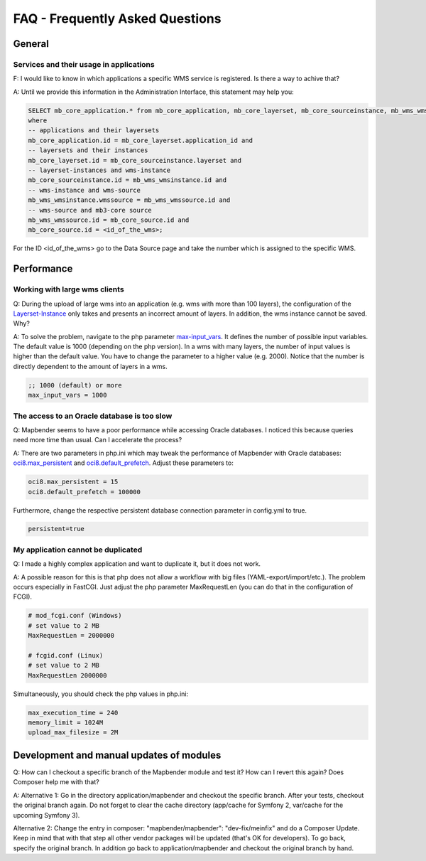 FAQ - Frequently Asked Questions
================================

General
-------

Services and their usage in applications
~~~~~~~~~~~~~~~~~~~~~~~~~~~~~~~~~~~~~~~~

F: I would like to know in which applications a specific WMS service is registered. Is there a way to achive that?

A: Until we provide this information in the Administration Interface, this statement may help you:

.. code-block:: sql

                SELECT mb_core_application.* from mb_core_application, mb_core_layerset, mb_core_sourceinstance, mb_wms_wmsinstance, mb_wms_wmssource, mb_core_source
                where
                -- applications and their layersets
                mb_core_application.id = mb_core_layerset.application_id and
                -- layersets and their instances
                mb_core_layerset.id = mb_core_sourceinstance.layerset and
                -- layerset-instances and wms-instance
                mb_core_sourceinstance.id = mb_wms_wmsinstance.id and
                -- wms-instance and wms-source
                mb_wms_wmsinstance.wmssource = mb_wms_wmssource.id and
                -- wms-source and mb3-core source
                mb_wms_wmssource.id = mb_core_source.id and
                mb_core_source.id = <id_of_the_wms>;


For the ID <id_of_the_wms> go to the Data Source page and take the number which is assigned to the specific WMS.


Performance
-----------

Working with large wms clients
~~~~~~~~~~~~~~~~~~~~~~~~~~~~~~

Q: During the upload of large wms into an application (e.g. wms with more than 100 layers), the configuration of the `Layerset-Instance <../de/bundles/Mapbender/CoreBundle/entities/layerset.html>`_ only takes and presents an incorrect amount of layers. In addition, the wms instance cannot be saved. Why?

A: To solve the problem, navigate to the php parameter `max-input_vars <http://php.net/manual/de/info.configuration.php#ini.max-input-vars>`_. It defines the number of possible input variables. The default value is 1000 (depending on the php version). In a wms with many layers, the number of input values is higher than the default value. You have to change the parameter to a higher value (e.g. 2000). Notice that the number is directly dependent to the amount of layers in a wms.

.. code-block:: ini

   ;; 1000 (default) or more
   max_input_vars = 1000 



The access to an Oracle database is too slow
~~~~~~~~~~~~~~~~~~~~~~~~~~~~~~~~~~~~~~~~~~~~

Q: Mapbender seems to have a poor performance while accessing Oracle
databases. I noticed this because queries need more time than usual. Can I accelerate the process?

A: There are two parameters in php.ini which may tweak the performance of Mapbender with Oracle databases: `oci8.max_persistent <http://php.net/manual/de/oci8.configuration.php#ini.oci8.max-persistent>`_ and `oci8.default_prefetch <http://php.net/manual/de/oci8.configuration.php#ini.oci8.default-prefetch>`_. Adjust these parameters to:

.. code-block:: ini

   oci8.max_persistent = 15
   oci8.default_prefetch = 100000

Furthermore, change the respective persistent database connection parameter in config.yml to true.

.. code-block:: yaml

   persistent=true


My application cannot be duplicated
~~~~~~~~~~~~~~~~~~~~~~~~~~~~~~~~~~~

Q: I made a highly complex application and want to duplicate it, but it does not work.

A: A possible reason for this is that php does not allow a workflow with big files (YAML-export/import/etc.). The problem occurs especially in FastCGI. Just adjust the php parameter MaxRequestLen (you can do that in the configuration of FCGI).

.. code-block:: ini

   # mod_fcgi.conf (Windows)
   # set value to 2 MB
   MaxRequestLen = 2000000
   
   # fcgid.conf (Linux)
   # set value to 2 MB
   MaxRequestLen 2000000


Simultaneously, you should check the php values in php.ini:

.. code-block:: ini

   max_execution_time = 240
   memory_limit = 1024M
   upload_max_filesize = 2M


Development and manual updates of modules
-----------------------------------------

Q: How can I checkout a specific branch of the Mapbender module and test it? How can I revert this again? Does Composer help me with that?

A: Alternative 1: Go in the directory application/mapbender and checkout the specific branch. After your tests, checkout the original branch again. Do not forget to clear the cache directory (app/cache for Symfony 2, var/cache for the upcoming Symfony 3).

Alternative 2: Change the entry in composer: "mapbender/mapbender": "dev-fix/meinfix" and do a Composer Update. Keep in mind that with that step all other vendor packages will be updated (that's OK for developers). To go back, specify the original branch. In addition go back to application/mapbender and checkout the original branch by hand.
